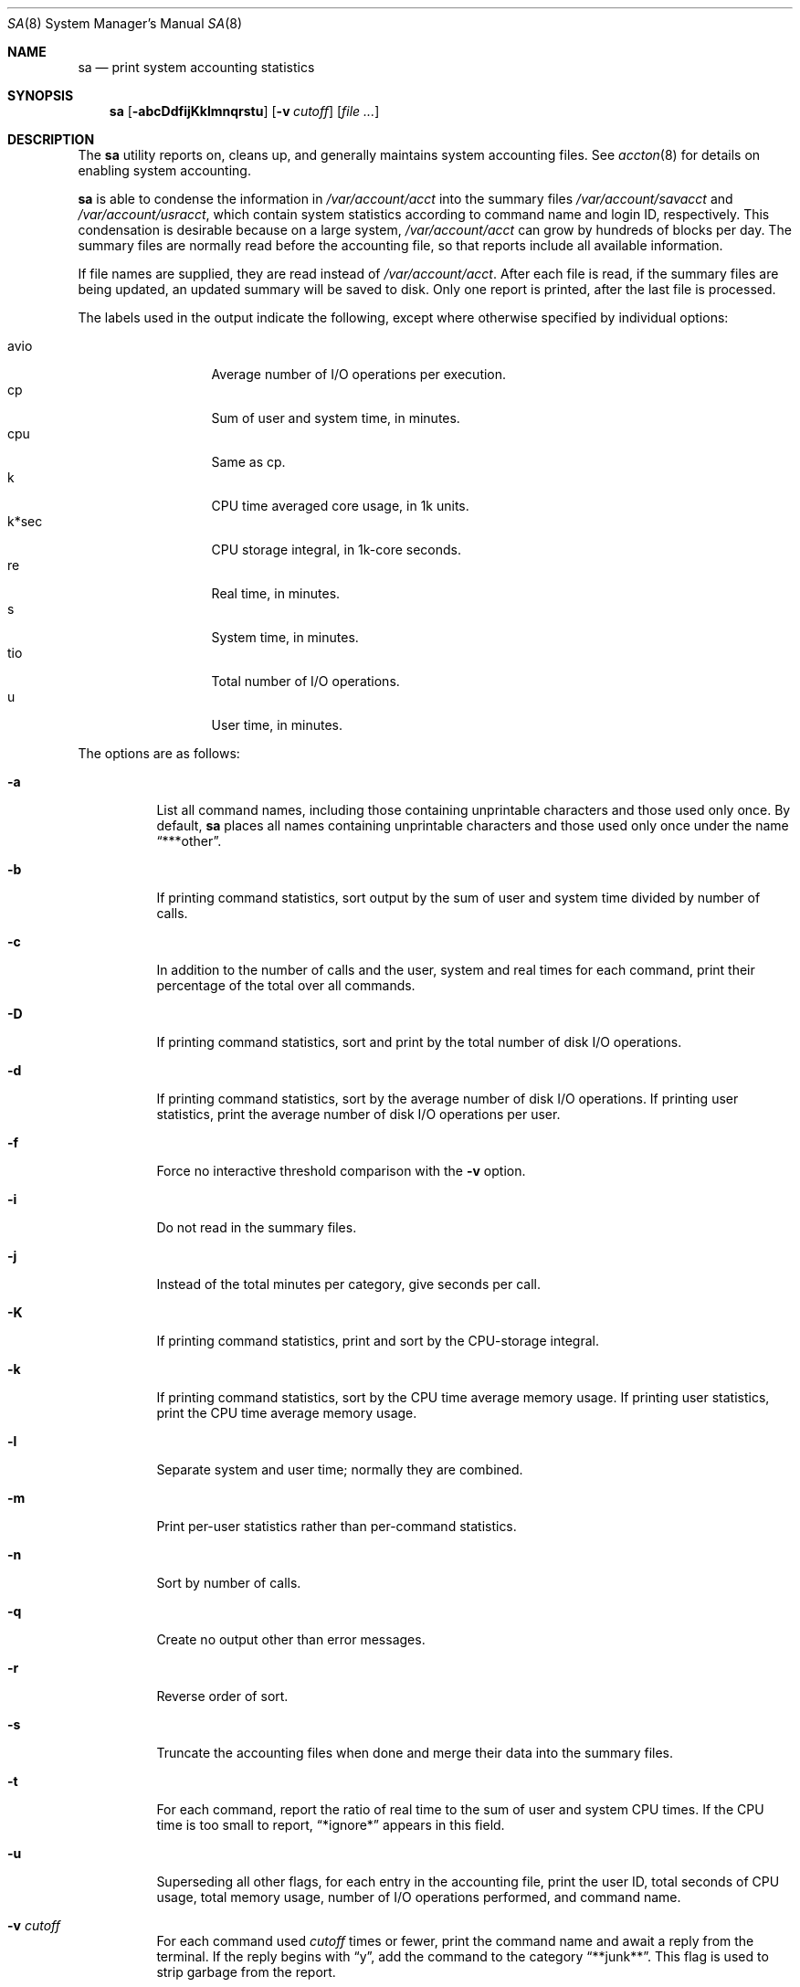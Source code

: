 .\"	$OpenBSD: sa.8,v 1.16 2007/02/03 18:55:48 jmc Exp $
.\"
.\" Copyright (c) 1994 Christopher G. Demetriou
.\" All rights reserved.
.\"
.\" Redistribution and use in source and binary forms, with or without
.\" modification, are permitted provided that the following conditions
.\" are met:
.\" 1. Redistributions of source code must retain the above copyright
.\"    notice, this list of conditions and the following disclaimer.
.\" 2. Redistributions in binary form must reproduce the above copyright
.\"    notice, this list of conditions and the following disclaimer in the
.\"    documentation and/or other materials provided with the distribution.
.\" 3. All advertising materials mentioning features or use of this software
.\"    must display the following acknowledgement:
.\"      This product includes software developed by Christopher G. Demetriou.
.\" 3. The name of the author may not be used to endorse or promote products
.\"    derived from this software without specific prior written permission
.\"
.\" THIS SOFTWARE IS PROVIDED BY THE AUTHOR ``AS IS'' AND ANY EXPRESS OR
.\" IMPLIED WARRANTIES, INCLUDING, BUT NOT LIMITED TO, THE IMPLIED WARRANTIES
.\" OF MERCHANTABILITY AND FITNESS FOR A PARTICULAR PURPOSE ARE DISCLAIMED.
.\" IN NO EVENT SHALL THE AUTHOR BE LIABLE FOR ANY DIRECT, INDIRECT,
.\" INCIDENTAL, SPECIAL, EXEMPLARY, OR CONSEQUENTIAL DAMAGES (INCLUDING, BUT
.\" NOT LIMITED TO, PROCUREMENT OF SUBSTITUTE GOODS OR SERVICES; LOSS OF USE,
.\" DATA, OR PROFITS; OR BUSINESS INTERRUPTION) HOWEVER CAUSED AND ON ANY
.\" THEORY OF LIABILITY, WHETHER IN CONTRACT, STRICT LIABILITY, OR TORT
.\" (INCLUDING NEGLIGENCE OR OTHERWISE) ARISING IN ANY WAY OUT OF THE USE OF
.\" THIS SOFTWARE, EVEN IF ADVISED OF THE POSSIBILITY OF SUCH DAMAGE.
.\"
.Dd February 25, 1994
.Dt SA 8
.Os
.Sh NAME
.Nm sa
.Nd print system accounting statistics
.Sh SYNOPSIS
.Nm sa
.Op Fl abcDdfijKklmnqrstu
.Op Fl v Ar cutoff
.Op Ar
.Sh DESCRIPTION
The
.Nm
utility reports on, cleans up,
and generally maintains system
accounting files.
See
.Xr accton 8
for details on enabling system accounting.
.Pp
.Nm
is able to condense the information in
.Pa /var/account/acct
into the summary files
.Pa /var/account/savacct
and
.Pa /var/account/usracct ,
which contain system statistics according
to command name and login ID, respectively.
This condensation is desirable because on a
large system,
.Pa /var/account/acct
can grow by hundreds of blocks per day.
The summary files are normally read before
the accounting file, so that reports include
all available information.
.Pp
If file names are supplied, they are read instead of
.Pa /var/account/acct .
After each file is read, if the summary
files are being updated, an updated summary will
be saved to disk.
Only one report is printed, after the last file is processed.
.Pp
The labels used in the output indicate the following, except
where otherwise specified by individual options:
.Pp
.Bl -tag -width k*sec -compact -offset indent
.It Dv avio
Average number of I/O operations per execution.
.It Dv cp
Sum of user and system time, in minutes.
.It Dv cpu
Same as
.Dv cp .
.It Dv k
CPU time averaged core usage, in 1k units.
.It Dv k*sec
CPU storage integral, in 1k-core seconds.
.It Dv re
Real time, in minutes.
.It Dv s
System time, in minutes.
.It Dv tio
Total number of I/O operations.
.It Dv u
User time, in minutes.
.El
.Pp
The options are as follows:
.Bl -tag -width Ds
.It Fl a
List all command names, including those containing unprintable
characters and those used only once.
By default,
.Nm
places all names containing unprintable characters and
those used only once under the name
.Dq ***other .
.It Fl b
If printing command statistics, sort output by the sum of user and system
time divided by number of calls.
.It Fl c
In addition to the number of calls and the user, system and real times
for each command, print their percentage of the total over all commands.
.It Fl D
If printing command statistics, sort and print by the total number
of disk I/O operations.
.It Fl d
If printing command statistics, sort by the average number of disk
I/O operations.
If printing user statistics, print the average number of
disk I/O operations per user.
.It Fl f
Force no interactive threshold comparison with the
.Fl v
option.
.It Fl i
Do not read in the summary files.
.It Fl j
Instead of the total minutes per category, give seconds per call.
.It Fl K
If printing command statistics, print and sort by the CPU-storage integral.
.It Fl k
If printing command statistics, sort by the CPU time average memory
usage.
If printing user statistics, print the CPU time average memory usage.
.It Fl l
Separate system and user time; normally they are combined.
.It Fl m
Print per-user statistics rather than per-command statistics.
.It Fl n
Sort by number of calls.
.It Fl q
Create no output other than error messages.
.It Fl r
Reverse order of sort.
.It Fl s
Truncate the accounting files when done and merge their data
into the summary files.
.It Fl t
For each command, report the ratio of real time to the sum
of user and system CPU times.
If the CPU time is too small to report,
.Dq *ignore*
appears in this field.
.It Fl u
Superseding all other flags, for each entry
in the accounting file, print the user ID, total seconds of CPU usage,
total memory usage, number of I/O operations performed, and
command name.
.It Fl v Ar cutoff
For each command used
.Ar cutoff
times or fewer, print the command name and await a reply
from the terminal.
If the reply begins with
.Dq y ,
add the command to the category
.Dq **junk** .
This flag is used to strip garbage from the report.
.El
.Pp
By default, per-command statistics will be printed.
The number of
calls, the total elapsed time in minutes, total CPU and user time
in minutes, average number of I/O operations, and CPU time
averaged core usage will be printed.
If the
.Fl m
option is specified, per-user statistics will be printed, including
the user name, the number of commands invoked, total CPU time used
(in minutes), total number of I/O operations, and CPU storage integral
for each user.
If the
.Fl u
option is specified, the UID, user and system time (in seconds),
CPU storage integral, I/O usage, and command name will be printed
for each entry in the accounting data file.
.Pp
If the
.Fl u
flag is specified, all flags other than
.Fl q
are ignored.
If the
.Fl m
flag is specified, only the
.Fl b ,
.Fl d ,
.Fl i ,
.Fl k ,
.Fl q ,
and
.Fl s
flags are honored.
.Pp
.Ex -std sa
.Sh FILES
.Bl -tag -width /var/account/usracct -compact
.It Pa /var/account/acct
raw accounting data file
.It Pa /var/account/savacct
per-command accounting summary database
.It Pa /var/account/usracct
per-user accounting summary database
.El
.Sh SEE ALSO
.Xr lastcomm 1 ,
.Xr acct 5 ,
.Xr ac 8 ,
.Xr accton 8
.Sh HISTORY
.Nm
was written for
.Nx 0.9a
from the specification provided by various systems' manual pages.
Its date of origin is unknown to the author.
.Sh AUTHORS
.An Chris G. Demetriou Aq cgd@postgres.berkeley.edu
.Sh CAVEATS
While the behavior of the options in this version of
.Nm
was modeled after the original version, there are some intentional
differences and undoubtedly some unintentional ones as well.
In particular, the
.Fl q
option has been added, and the
.Fl m
option now understands more options than it used to.
.Pp
The formats of the summary files created by this version of
.Nm
are very different than those used by the original version.
This is not considered a problem, however, because the accounting record
format has changed as well (since user IDs are now 32 bits).
.Sh BUGS
The number of options to this program is absurd, especially considering
that there's not much logic behind their lettering.
.Pp
The field labels should be more consistent.
.Pp
OpenBSD's VM system does not record the CPU storage integral.
